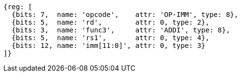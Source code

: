 //### NOP Instruction
[wavedrom, ,]
....
{reg: [
  {bits: 7,  name: 'opcode',    attr: 'OP-IMM', type: 8},
  {bits: 5,  name: 'rd',        attr: 0, type: 2},
  {bits: 3,  name: 'func3',     attr: 'ADDI', type: 8},
  {bits: 5,  name: 'rs1',       attr: 0, type: 4},
  {bits: 12, name: 'imm[11:0]', attr: 0, type: 3}
]}
....
